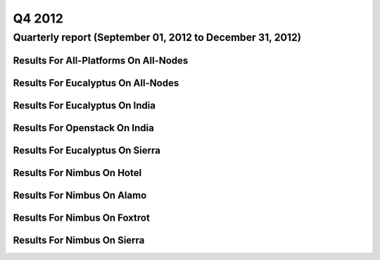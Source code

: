 Q4 2012
========================================

Quarterly report (September 01, 2012 to December 31, 2012)
-----------------------------------------------------------------------------------------------

Results For All-Platforms On All-Nodes
^^^^^^^^^^^^^^^^^^^^^^^^^^^^^^^^^^^^^^^^^^^^^^^^^^^^^^^^^

.. raw:: html

	<div style="margin-top:10px;">
	<iframe id="the_iframe1" onLoad="calcHeight('the_iframe1');" width="100%" height="1" src="data/2012-Q4/all-nodes/all-platforms/user/count/barhighcharts.html?time=1355364780" frameborder="0"></iframe>
	</div>
	Figure 1. Total count of VMs submitted per user for Q4 2012 on all-nodes

.. raw:: html

	<div style="margin-top:10px;">
	<iframe id="the_iframe2" onLoad="calcHeight('the_iframe2');" width="100%" height="1" src="data/2012-Q4/all-nodes/all-platforms/user/runtime/barhighcharts.html?time=1355364780" frameborder="0"></iframe>
	</div>
	Figure 2. Total runtime (hour) of VMs submitted per user for Q4 2012 on all-nodes

.. raw:: html

	<div style="margin-top:10px;">
	<iframe id="the_iframe3" onLoad="calcHeight('the_iframe3');" width="100%" height="1" src="data/2012-Q4/all-nodes/all-platforms/cluster/count/master-detailhighcharts.html?time=1355364780" frameborder="0"></iframe>
	</div>
	Figure 3. Total count of VMs submitted on all-nodes in Q4 2012

.. raw:: html

	<div style="margin-top:10px;">
	<iframe id="the_iframe4" onLoad="calcHeight('the_iframe4');" width="100%" height="1" src="data/2012-Q4/all-nodes/all-platforms/cluster/runtime/master-detailhighcharts.html?time=1355364780" frameborder="0"></iframe>
	</div>
	Figure 4. Total runtime (hour) of VMs submitted on all-nodes in Q4 2012

Results For Eucalyptus On All-Nodes
^^^^^^^^^^^^^^^^^^^^^^^^^^^^^^^^^^^^^^^^^^^^^^^^^^^^^^^^^

.. raw:: html

	<div style="margin-top:10px;">
	<iframe id="the_iframe5" onLoad="calcHeight('the_iframe5');" width="100%" height="1" src="data/2012-Q4/all-nodes/eucalyptus/cluster/count/master-detailhighcharts.html?time=1355364780" frameborder="0"></iframe>
	</div>
	Figure 5. Total count of VMs submitted per cluster for Q4 2012 on all-nodes

.. raw:: html

	<div style="margin-top:10px;">
	<iframe id="the_iframe6" onLoad="calcHeight('the_iframe6');" width="100%" height="1" src="data/2012-Q4/all-nodes/eucalyptus/cluster/runtime/master-detailhighcharts.html?time=1355364780" frameborder="0"></iframe>
	</div>
	Figure 6. Total runtime (hour) of VMs submitted per cluster for Q4 2012 on all-nodes

.. raw:: html

	<div style="margin-top:10px;">
	<iframe id="the_iframe7" onLoad="calcHeight('the_iframe7');" width="100%" height="1" src="data/2012-Q4/all-nodes/eucalyptus/cluster/count/master-detailhighcharts.html?time=1355364780" frameborder="0"></iframe>
	</div>
	Figure 7. Total count of VMs submitted on all-nodes in Q4 2012

.. raw:: html

	<div style="margin-top:10px;">
	<iframe id="the_iframe8" onLoad="calcHeight('the_iframe8');" width="100%" height="1" src="data/2012-Q4/all-nodes/eucalyptus/cluster/runtime/master-detailhighcharts.html?time=1355364780" frameborder="0"></iframe>
	</div>
	Figure 8. Total runtime (hour) of VMs submitted on all-nodes in Q4 2012

.. raw:: html

	<div style="margin-top:10px;">
	<iframe id="the_iframe9" onLoad="calcHeight('the_iframe9');" width="100%" height="1" src="data/2012-Q4/all-nodes/eucalyptus/group/count/barhighcharts.html?time=1355364780" frameborder="0"></iframe>
	</div>
	Figure 9. Total count of VMs submitted per group on all-nodes in Q4 2012

.. raw:: html

	<div style="margin-top:10px;">
	<iframe id="the_iframe10" onLoad="calcHeight('the_iframe10');" width="100%" height="1" src="data/2012-Q4/all-nodes/eucalyptus/group/runtime/barhighcharts.html?time=1355364780" frameborder="0"></iframe>
	</div>
	Figure 10. Total runtime (hour) of VMs submitted per group on all-nodes in Q4 2012

.. raw:: html

	<div style="margin-top:10px;">
	<iframe id="the_iframe11" onLoad="calcHeight('the_iframe11');" width="100%" height="1" src="data/2012-Q4/all-nodes/eucalyptus/institution/count/barhighcharts.html?time=1355364780" frameborder="0"></iframe>
	</div>
	Figure 11. Total count of VMs submitted per institution on all-nodes in Q4 2012

.. raw:: html

	<div style="margin-top:10px;">
	<iframe id="the_iframe12" onLoad="calcHeight('the_iframe12');" width="100%" height="1" src="data/2012-Q4/all-nodes/eucalyptus/institution/runtime/barhighcharts.html?time=1355364780" frameborder="0"></iframe>
	</div>
	Figure 12. Total runtime (hour) of VMs submitted per institution on all-nodes in Q4 2012

.. raw:: html

	<div style="margin-top:10px;">
	<iframe id="the_iframe13" onLoad="calcHeight('the_iframe13');" width="100%" height="1" src="data/2012-Q4/all-nodes/eucalyptus/projectlead/count/barhighcharts.html?time=1355364780" frameborder="0"></iframe>
	</div>
	Figure 13. Total count of VMs submitted per projectlead on all-nodes in Q4 2012

.. raw:: html

	<div style="margin-top:10px;">
	<iframe id="the_iframe14" onLoad="calcHeight('the_iframe14');" width="100%" height="1" src="data/2012-Q4/all-nodes/eucalyptus/projectlead/runtime/barhighcharts.html?time=1355364780" frameborder="0"></iframe>
	</div>
	Figure 14. Total runtime (hour) of VMs submitted per projectlead on all-nodes in Q4 2012

Results For Eucalyptus On India
^^^^^^^^^^^^^^^^^^^^^^^^^^^^^^^^^^^^^^^^^^^^^^^^^^^^^^^^^

.. raw:: html

	<div style="margin-top:10px;">
	<iframe id="the_iframe15" onLoad="calcHeight('the_iframe15');" width="100%" height="1" src="data/2012-Q4/india/eucalyptus/user/count/barhighcharts.html?time=1355364780" frameborder="0"></iframe>
	</div>
	Figure 15. Total count of VMs submitted per user for Q4 2012 on india

.. raw:: html

	<div style="margin-top:10px;">
	<iframe id="the_iframe16" onLoad="calcHeight('the_iframe16');" width="100%" height="1" src="data/2012-Q4/india/eucalyptus/user/FGGoogleMotionChart.html?time=1355364780" frameborder="0"></iframe>
	</div>
	Figure 16. Total count of VMs submitted per user for Q4 2012 on india

.. raw:: html

	<div style="margin-top:10px;">
	<iframe id="the_iframe17" onLoad="calcHeight('the_iframe17');" width="100%" height="1" src="data/2012-Q4/india/eucalyptus/user/runtime/barhighcharts.html?time=1355364780" frameborder="0"></iframe>
	</div>
	Figure 17. Total runtime (hour) of VMs submitted per user for Q4 2012 on india

.. raw:: html

	<div style="margin-top:10px;">
	<iframe id="the_iframe18" onLoad="calcHeight('the_iframe18');" width="100%" height="1" src="data/2012-Q4/india/eucalyptus/cluster/count/master-detailhighcharts.html?time=1355364780" frameborder="0"></iframe>
	</div>
	Figure 18. Total count of VMs submitted on india in Q4 2012

.. raw:: html

	<div style="margin-top:10px;">
	<iframe id="the_iframe19" onLoad="calcHeight('the_iframe19');" width="100%" height="1" src="data/2012-Q4/india/eucalyptus/cluster/runtime/master-detailhighcharts.html?time=1355364780" frameborder="0"></iframe>
	</div>
	Figure 19. Total runtime (hour) of VMs submitted on india in Q4 2012

.. raw:: html

	<div style="margin-top:10px;">
	<iframe id="the_iframe20" onLoad="calcHeight('the_iframe20');" width="100%" height="1" src="data/2012-Q4/india/eucalyptus/cluster/ccvm_cores/master-detailhighcharts.html?time=1355364780" frameborder="0"></iframe>
	</div>
	Figure 20. Total ccvm_cores of VMs submitted on india in Q4 2012

.. raw:: html

	<div style="margin-top:10px;">
	<iframe id="the_iframe21" onLoad="calcHeight('the_iframe21');" width="100%" height="1" src="data/2012-Q4/india/eucalyptus/cluster/ccvm_mem/master-detailhighcharts.html?time=1355364780" frameborder="0"></iframe>
	</div>
	Figure 21. Total ccvm_mem of VMs submitted on india in Q4 2012

.. raw:: html

	<div style="margin-top:10px;">
	<iframe id="the_iframe22" onLoad="calcHeight('the_iframe22');" width="100%" height="1" src="data/2012-Q4/india/eucalyptus/cluster/ccvm_disk/master-detailhighcharts.html?time=1355364780" frameborder="0"></iframe>
	</div>
	Figure 22. Total ccvm_disk of VMs submitted on india in Q4 2012

.. raw:: html

	<div style="margin-top:10px;">
	<iframe id="the_iframe23" onLoad="calcHeight('the_iframe23');" width="100%" height="1" src="data/2012-Q4/india/eucalyptus/cluster/count_node/columnhighcharts.html?time=1355364780" frameborder="0"></iframe>
	</div>
	Figure 23. Total VMs count per node cluster for Q4 2012 on india

.. raw:: html

	<div style="margin-top:10px;">
	<iframe id="the_iframe24" onLoad="calcHeight('the_iframe24');" width="100%" height="1" src="data/2012-Q4/india/eucalyptus/group/count/barhighcharts.html?time=1355364780" frameborder="0"></iframe>
	</div>
	Figure 24. Total count of VMs submitted per group on india in Q4 2012

.. raw:: html

	<div style="margin-top:10px;">
	<iframe id="the_iframe25" onLoad="calcHeight('the_iframe25');" width="100%" height="1" src="data/2012-Q4/india/eucalyptus/group/runtime/barhighcharts.html?time=1355364780" frameborder="0"></iframe>
	</div>
	Figure 25. Total runtime (hour) of VMs submitted per group on india in Q4 2012

.. raw:: html

	<div style="margin-top:10px;">
	<iframe id="the_iframe26" onLoad="calcHeight('the_iframe26');" width="100%" height="1" src="data/2012-Q4/india/eucalyptus/institution/count/barhighcharts.html?time=1355364780" frameborder="0"></iframe>
	</div>
	Figure 26. Total count of VMs submitted per institution on india in Q4 2012

.. raw:: html

	<div style="margin-top:10px;">
	<iframe id="the_iframe27" onLoad="calcHeight('the_iframe27');" width="100%" height="1" src="data/2012-Q4/india/eucalyptus/institution/runtime/barhighcharts.html?time=1355364780" frameborder="0"></iframe>
	</div>
	Figure 27. Total runtime (hour) of VMs submitted per institution on india in Q4 2012

.. raw:: html

	<div style="margin-top:10px;">
	<iframe id="the_iframe28" onLoad="calcHeight('the_iframe28');" width="100%" height="1" src="data/2012-Q4/india/eucalyptus/projectlead/count/barhighcharts.html?time=1355364780" frameborder="0"></iframe>
	</div>
	Figure 28. Total count of VMs submitted per projectlead on india in Q4 2012

.. raw:: html

	<div style="margin-top:10px;">
	<iframe id="the_iframe29" onLoad="calcHeight('the_iframe29');" width="100%" height="1" src="data/2012-Q4/india/eucalyptus/projectlead/runtime/barhighcharts.html?time=1355364780" frameborder="0"></iframe>
	</div>
	Figure 29. Total runtime (hour) of VMs submitted per projectlead on india in Q4 2012

Results For Openstack On India
^^^^^^^^^^^^^^^^^^^^^^^^^^^^^^^^^^^^^^^^^^^^^^^^^^^^^^^^^

.. raw:: html

	<div style="margin-top:10px;">
	<iframe id="the_iframe30" onLoad="calcHeight('the_iframe30');" width="100%" height="1" src="data/2012-Q4/india/openstack/user/count/barhighcharts.html?time=1355364780" frameborder="0"></iframe>
	</div>
	Figure 30. Total count of VMs submitted per user for Q4 2012 on india

.. raw:: html

	<div style="margin-top:10px;">
	<iframe id="the_iframe31" onLoad="calcHeight('the_iframe31');" width="100%" height="1" src="data/2012-Q4/india/openstack/user/runtime/barhighcharts.html?time=1355364780" frameborder="0"></iframe>
	</div>
	Figure 31. Total runtime (hour) of VMs submitted per user for Q4 2012 on india

.. raw:: html

	<div style="margin-top:10px;">
	<iframe id="the_iframe32" onLoad="calcHeight('the_iframe32');" width="100%" height="1" src="data/2012-Q4/india/openstack/cluster/count/master-detailhighcharts.html?time=1355364780" frameborder="0"></iframe>
	</div>
	Figure 32. Total count of VMs submitted on india in Q4 2012

.. raw:: html

	<div style="margin-top:10px;">
	<iframe id="the_iframe33" onLoad="calcHeight('the_iframe33');" width="100%" height="1" src="data/2012-Q4/india/openstack/cluster/runtime/master-detailhighcharts.html?time=1355364780" frameborder="0"></iframe>
	</div>
	Figure 33. Total runtime (hour) of VMs submitted on india in Q4 2012

Results For Eucalyptus On Sierra
^^^^^^^^^^^^^^^^^^^^^^^^^^^^^^^^^^^^^^^^^^^^^^^^^^^^^^^^^

.. raw:: html

	<div style="margin-top:10px;">
	<iframe id="the_iframe34" onLoad="calcHeight('the_iframe34');" width="100%" height="1" src="data/2012-Q4/sierra/eucalyptus/user/count/barhighcharts.html?time=1355364780" frameborder="0"></iframe>
	</div>
	Figure 34. Total count of VMs submitted per user for Q4 2012 on sierra

.. raw:: html

	<div style="margin-top:10px;">
	<iframe id="the_iframe35" onLoad="calcHeight('the_iframe35');" width="100%" height="1" src="data/2012-Q4/sierra/eucalyptus/user/runtime/barhighcharts.html?time=1355364780" frameborder="0"></iframe>
	</div>
	Figure 35. Total runtime (hour) of VMs submitted per user for Q4 2012 on sierra

.. raw:: html

	<div style="margin-top:10px;">
	<iframe id="the_iframe36" onLoad="calcHeight('the_iframe36');" width="100%" height="1" src="data/2012-Q4/sierra/eucalyptus/cluster/count/master-detailhighcharts.html?time=1355364780" frameborder="0"></iframe>
	</div>
	Figure 36. Total count of VMs submitted on sierra in Q4 2012

.. raw:: html

	<div style="margin-top:10px;">
	<iframe id="the_iframe37" onLoad="calcHeight('the_iframe37');" width="100%" height="1" src="data/2012-Q4/sierra/eucalyptus/cluster/runtime/master-detailhighcharts.html?time=1355364780" frameborder="0"></iframe>
	</div>
	Figure 37. Total runtime (hour) of VMs submitted on sierra in Q4 2012

.. raw:: html

	<div style="margin-top:10px;">
	<iframe id="the_iframe38" onLoad="calcHeight('the_iframe38');" width="100%" height="1" src="data/2012-Q4/sierra/eucalyptus/cluster/ccvm_cores/master-detailhighcharts.html?time=1355364780" frameborder="0"></iframe>
	</div>
	Figure 38. Total ccvm_cores of VMs submitted on sierra in Q4 2012

.. raw:: html

	<div style="margin-top:10px;">
	<iframe id="the_iframe39" onLoad="calcHeight('the_iframe39');" width="100%" height="1" src="data/2012-Q4/sierra/eucalyptus/cluster/ccvm_mem/master-detailhighcharts.html?time=1355364780" frameborder="0"></iframe>
	</div>
	Figure 39. Total ccvm_mem of VMs submitted on sierra in Q4 2012

.. raw:: html

	<div style="margin-top:10px;">
	<iframe id="the_iframe40" onLoad="calcHeight('the_iframe40');" width="100%" height="1" src="data/2012-Q4/sierra/eucalyptus/cluster/ccvm_disk/master-detailhighcharts.html?time=1355364780" frameborder="0"></iframe>
	</div>
	Figure 40. Total ccvm_disk of VMs submitted on sierra in Q4 2012

.. raw:: html

	<div style="margin-top:10px;">
	<iframe id="the_iframe41" onLoad="calcHeight('the_iframe41');" width="100%" height="1" src="data/2012-Q4/sierra/eucalyptus/cluster/count_node/columnhighcharts.html?time=1355364780" frameborder="0"></iframe>
	</div>
	Figure 41. Total VMs count per node cluster for Q4 2012 on sierra

Results For Nimbus On Hotel
^^^^^^^^^^^^^^^^^^^^^^^^^^^^^^^^^^^^^^^^^^^^^^^^^^^^^^^^^

.. raw:: html

	<div style="margin-top:10px;">
	<iframe id="the_iframe42" onLoad="calcHeight('the_iframe42');" width="100%" height="1" src="data/2012-Q4/hotel/nimbus/user/count/barhighcharts.html?time=1355364780" frameborder="0"></iframe>
	</div>
	Figure 42. Total count of VMs submitted per user for Q4 2012 on hotel

.. raw:: html

	<div style="margin-top:10px;">
	<iframe id="the_iframe43" onLoad="calcHeight('the_iframe43');" width="100%" height="1" src="data/2012-Q4/hotel/nimbus/user/runtime/barhighcharts.html?time=1355364780" frameborder="0"></iframe>
	</div>
	Figure 43. Total runtime (hour) of VMs submitted per user for Q4 2012 on hotel

.. raw:: html

	<div style="margin-top:10px;">
	<iframe id="the_iframe44" onLoad="calcHeight('the_iframe44');" width="100%" height="1" src="data/2012-Q4/hotel/nimbus/cluster/count/master-detailhighcharts.html?time=1355364780" frameborder="0"></iframe>
	</div>
	Figure 44. Total count of VMs submitted on hotel in Q4 2012

.. raw:: html

	<div style="margin-top:10px;">
	<iframe id="the_iframe45" onLoad="calcHeight('the_iframe45');" width="100%" height="1" src="data/2012-Q4/hotel/nimbus/cluster/runtime/master-detailhighcharts.html?time=1355364780" frameborder="0"></iframe>
	</div>
	Figure 45. Total runtime (hour) of VMs submitted on hotel in Q4 2012

Results For Nimbus On Alamo
^^^^^^^^^^^^^^^^^^^^^^^^^^^^^^^^^^^^^^^^^^^^^^^^^^^^^^^^^

.. raw:: html

	<div style="margin-top:10px;">
	<iframe id="the_iframe46" onLoad="calcHeight('the_iframe46');" width="100%" height="1" src="data/2012-Q4/alamo/nimbus/user/count/barhighcharts.html?time=1355364780" frameborder="0"></iframe>
	</div>
	Figure 46. Total count of VMs submitted per user for Q4 2012 on alamo

.. raw:: html

	<div style="margin-top:10px;">
	<iframe id="the_iframe47" onLoad="calcHeight('the_iframe47');" width="100%" height="1" src="data/2012-Q4/alamo/nimbus/user/runtime/barhighcharts.html?time=1355364780" frameborder="0"></iframe>
	</div>
	Figure 47. Total runtime (hour) of VMs submitted per user for Q4 2012 on alamo

.. raw:: html

	<div style="margin-top:10px;">
	<iframe id="the_iframe48" onLoad="calcHeight('the_iframe48');" width="100%" height="1" src="data/2012-Q4/alamo/nimbus/cluster/count/master-detailhighcharts.html?time=1355364780" frameborder="0"></iframe>
	</div>
	Figure 48. Total count of VMs submitted on alamo in Q4 2012

.. raw:: html

	<div style="margin-top:10px;">
	<iframe id="the_iframe49" onLoad="calcHeight('the_iframe49');" width="100%" height="1" src="data/2012-Q4/alamo/nimbus/cluster/runtime/master-detailhighcharts.html?time=1355364780" frameborder="0"></iframe>
	</div>
	Figure 49. Total runtime (hour) of VMs submitted on alamo in Q4 2012

Results For Nimbus On Foxtrot
^^^^^^^^^^^^^^^^^^^^^^^^^^^^^^^^^^^^^^^^^^^^^^^^^^^^^^^^^

.. raw:: html

	<div style="margin-top:10px;">
	<iframe id="the_iframe50" onLoad="calcHeight('the_iframe50');" width="100%" height="1" src="data/2012-Q4/foxtrot/nimbus/user/count/barhighcharts.html?time=1355364780" frameborder="0"></iframe>
	</div>
	Figure 50. Total count of VMs submitted per user for Q4 2012 on foxtrot

.. raw:: html

	<div style="margin-top:10px;">
	<iframe id="the_iframe51" onLoad="calcHeight('the_iframe51');" width="100%" height="1" src="data/2012-Q4/foxtrot/nimbus/user/runtime/barhighcharts.html?time=1355364780" frameborder="0"></iframe>
	</div>
	Figure 51. Total runtime (hour) of VMs submitted per user for Q4 2012 on foxtrot

.. raw:: html

	<div style="margin-top:10px;">
	<iframe id="the_iframe52" onLoad="calcHeight('the_iframe52');" width="100%" height="1" src="data/2012-Q4/foxtrot/nimbus/cluster/count/master-detailhighcharts.html?time=1355364780" frameborder="0"></iframe>
	</div>
	Figure 52. Total count of VMs submitted on foxtrot in Q4 2012

.. raw:: html

	<div style="margin-top:10px;">
	<iframe id="the_iframe53" onLoad="calcHeight('the_iframe53');" width="100%" height="1" src="data/2012-Q4/foxtrot/nimbus/cluster/runtime/master-detailhighcharts.html?time=1355364780" frameborder="0"></iframe>
	</div>
	Figure 53. Total runtime (hour) of VMs submitted on foxtrot in Q4 2012

Results For Nimbus On Sierra
^^^^^^^^^^^^^^^^^^^^^^^^^^^^^^^^^^^^^^^^^^^^^^^^^^^^^^^^^

.. raw:: html

	<div style="margin-top:10px;">
	<iframe id="the_iframe54" onLoad="calcHeight('the_iframe54');" width="100%" height="1" src="data/2012-Q4/sierra/nimbus/user/count/barhighcharts.html?time=1355364780" frameborder="0"></iframe>
	</div>
	Figure 54. Total count of VMs submitted per user for Q4 2012 on sierra

.. raw:: html

	<div style="margin-top:10px;">
	<iframe id="the_iframe55" onLoad="calcHeight('the_iframe55');" width="100%" height="1" src="data/2012-Q4/sierra/nimbus/user/runtime/barhighcharts.html?time=1355364780" frameborder="0"></iframe>
	</div>
	Figure 55. Total runtime (hour) of VMs submitted per user for Q4 2012 on sierra

.. raw:: html

	<div style="margin-top:10px;">
	<iframe id="the_iframe56" onLoad="calcHeight('the_iframe56');" width="100%" height="1" src="data/2012-Q4/sierra/nimbus/cluster/count/master-detailhighcharts.html?time=1355364780" frameborder="0"></iframe>
	</div>
	Figure 56. Total count of VMs submitted on sierra in Q4 2012

.. raw:: html

	<div style="margin-top:10px;">
	<iframe id="the_iframe57" onLoad="calcHeight('the_iframe57');" width="100%" height="1" src="data/2012-Q4/sierra/nimbus/cluster/runtime/master-detailhighcharts.html?time=1355364780" frameborder="0"></iframe>
	</div>
	Figure 57. Total runtime (hour) of VMs submitted on sierra in Q4 2012
